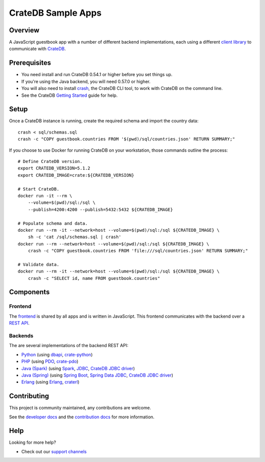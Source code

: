.. highlight:: sh

===================
CrateDB Sample Apps
===================

Overview
========

A JavaScript guestbook app with a number of different backend implementations,
each using a different `client library`_ to communicate with CrateDB_.

Prerequisites
=============

- You need install and run CrateDB 0.54.1 or higher before you set things up.
- If you're using the Java backend, you will need 0.57.0 or higher.
- You will also need to install crash_, the CrateDB CLI tool, to work with CrateDB
  on the command line.
- See the CrateDB `Getting Started`_ guide for help.

Setup
=====

Once a CrateDB instance is running, create the required schema and import the
country data::

    crash < sql/schemas.sql
    crash -c "COPY guestbook.countries FROM '$(pwd)/sql/countries.json' RETURN SUMMARY;"

If you choose to use Docker for running CrateDB on your workstation, those
commands outline the process::

    # Define CrateDB version.
    export CRATEDB_VERSION=5.1.2
    export CRATEDB_IMAGE=crate:${CRATEDB_VERSION}

    # Start CrateDB.
    docker run -it --rm \
        --volume=$(pwd)/sql:/sql \
        --publish=4200:4200 --publish=5432:5432 ${CRATEDB_IMAGE}

    # Populate schema and data.
    docker run --rm -it --network=host --volume=$(pwd)/sql:/sql ${CRATEDB_IMAGE} \
        sh -c 'cat /sql/schemas.sql | crash'
    docker run --rm --network=host --volume=$(pwd)/sql:/sql ${CRATEDB_IMAGE} \
        crash -c "COPY guestbook.countries FROM 'file:///sql/countries.json' RETURN SUMMARY;"

    # Validate data.
    docker run --rm -it --network=host --volume=$(pwd)/sql:/sql ${CRATEDB_IMAGE} \
        crash -c "SELECT id, name FROM guestbook.countries"


Components
==========

Frontend
--------

The frontend_ is shared by all apps and is written in JavaScript. This frontend
communicates with the backend over a `REST API`_.

Backends
--------

The are several implementations of the backend REST API:

- Python_ (using dbapi_, crate-python_)
- PHP_ (using PDO_, crate-pdo_)
- `Java (Spark)`_ (using Spark_, JDBC_, `CrateDB JDBC driver`_)
- `Java (Spring)`_ (using  `Spring Boot`_, `Spring Data JDBC`_, `CrateDB JDBC driver`_)
- Erlang_ (using Erlang_, craterl_)

Contributing
============

This project is community maintained, any contributions are welcome.

See the `developer docs`_ and the `contribution docs`_ for more information.

Help
====

Looking for more help?

- Check out our `support channels`_

.. _client library: https://crate.io/docs/clients/
.. _contribution docs: CONTRIBUTING.rst
.. _crash: https://github.com/crate/crash
.. _crate-pdo: https://github.com/crate/crate-pdo
.. _crate-python: https://github.com/crate/crate-python
.. _Crate.io: https://crate.io/
.. _CrateDB: https://github.com/crate/crate
.. _CrateDB JDBC driver: https://crate.io/docs/clients/jdbc/
.. _craterl: https://github.com/crate/craterl
.. _dbapi: https://www.python.org/dev/peps/pep-0249/
.. _developer docs: DEVELOP.rst
.. _Erlang: erlang
.. _frontend: frontend
.. _Getting Started: https://crate.io/docs/getting-started/
.. _Java (Spark): java-spark
.. _Java (Spring): java-spring
.. _JDBC: https://docs.oracle.com/javase/tutorial/jdbc/
.. _Spark: https://sparkjava.com/
.. _Spring Boot: https://spring.io/projects/spring-boot
.. _Spring Data JDBC: https://spring.io/projects/spring-data-jdbc
.. _PDO: https://www.php.net/manual/en/book.pdo.php
.. _pgjdbc: https://github.com/pgjdbc/pgjdbc
.. _PHP: php
.. _Python: python
.. _REST API: https://crate.io/docs/clients/rest/
.. _support channels: https://crate.io/support/
